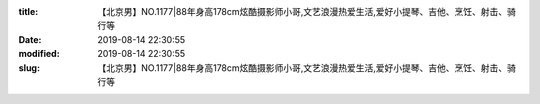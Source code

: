 
:title: 【北京男】NO.1177|88年身高178cm炫酷摄影师小哥,文艺浪漫热爱生活,爱好小提琴、吉他、烹饪、射击、骑行等
:date: 2019-08-14 22:30:55
:modified: 2019-08-14 22:30:55
:slug: 【北京男】NO.1177|88年身高178cm炫酷摄影师小哥,文艺浪漫热爱生活,爱好小提琴、吉他、烹饪、射击、骑行等


.. raw:: html
    :file: html/【北京男】NO.1177|88年身高178cm炫酷摄影师小哥,文艺浪漫热爱生活,爱好小提琴、吉他、烹饪、射击、骑行等.html
